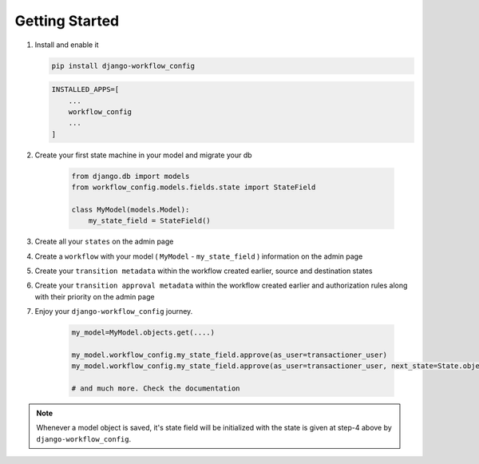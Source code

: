 .. _getting-started:

Getting Started
===============
1. Install and enable it

   .. code:: bash

       pip install django-workflow_config


   .. code:: python

       INSTALLED_APPS=[
           ...
           workflow_config
           ...
       ]

2. Create your first state machine in your model and migrate your db

    .. code:: python

        from django.db import models
        from workflow_config.models.fields.state import StateField

        class MyModel(models.Model):
            my_state_field = StateField()

3. Create all your ``states`` on the admin page
4. Create a ``workflow`` with your model ( ``MyModel`` - ``my_state_field`` ) information on the admin page
5. Create your ``transition metadata`` within the workflow created earlier, source and destination states
6. Create your ``transition approval metadata`` within the workflow created earlier and authorization rules along with their priority on the admin page
7. Enjoy your ``django-workflow_config`` journey.

    .. code-block:: python

        my_model=MyModel.objects.get(....)

        my_model.workflow_config.my_state_field.approve(as_user=transactioner_user)
        my_model.workflow_config.my_state_field.approve(as_user=transactioner_user, next_state=State.objects.get(label='re-opened'))

        # and much more. Check the documentation

.. note::
    Whenever a model object is saved, it's state field will be initialized with the
    state is given at step-4 above by ``django-workflow_config``.